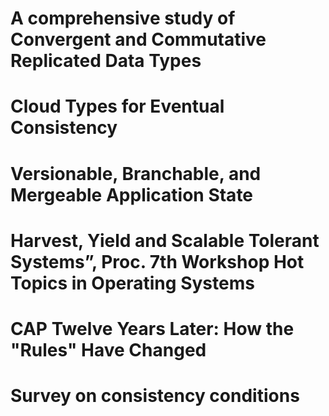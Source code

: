 * A comprehensive study of Convergent and Commutative Replicated Data Types
  :PROPERTIES:
  :TITLE:    A comprehensive study of Convergent and Commutative Replicated Data Types
  :BTYPE:    article
  :CUSTOM_ID: crdt_techreport11
  :AUTHOR:   Shapiro, Marc AND Preguiça, Nuno AND Baquero, Carlos AND Zawirski, Marek
  :URL:      http://hal.inria.fr/docs/00/55/55/88/PDF/techreport.pdf
  :PUBLISHER: INRIA
  :YEAR:     2011
  :SERIES:   Rapport de recherche
  :LANGUAGE: eng
  :END:
* Cloud Types for Eventual Consistency
  :PROPERTIES:
  :TITLE:    Cloud Types for Eventual Consistency
  :BTYPE:    article
  :CUSTOM_ID: cloudtypes12
  :AUTHOR:   Burckhardt, Sebastian AND Fahndrich, Manuel AND Leijen, Daan AND Wood, Benjamin P.
  :PUBLISHER: Proceedings of the 26th European Conference on Object-Oriented Programming (ECOOP)
  :URL:      http://research.microsoft.com/apps/pubs/default.aspx?id=163842
  :YEAR:     2012
  :LANGUAGE: eng
  :END:
* Versionable, Branchable, and Mergeable Application State
  :PROPERTIES:
  :TITLE:    Versionable, Branchable, and Mergeable Application State
  :BTYPE:    article
  :CUSTOM_ID: lorenz12
  :AUTHOR:   Lorenz, David AND Rosenan, Boaz
  :PUBLISHER: Proceedings of the 26th European Conference on Object-Oriented Programming (ECOOP)
  :URL:      http://dl.acm.org/citation.cfm?id=2661151
  :YEAR:     2014
  :LANGUAGE: eng
  :END:
* Harvest, Yield and Scalable Tolerant Systems”, Proc. 7th Workshop Hot Topics in Operating Systems
  :PROPERTIES:
  :TITLE:    Harvest, Yield and Scalable Tolerant Systems”, Proc. 7th Workshop Hot Topics in Operating Systems
  :BTYPE:    article
  :CUSTOM_ID: cap99
  :AUTHOR:   Fox, Armando AND Brewer, Eric A.
  :PUBLISHER: Hot Topics in Operating Systems.
  :URL:      http://ieeexplore.ieee.org/xpl/login.jsp?tp=&arnumber=798396
  :YEAR:     1999
  :LANGUAGE: eng
  :END:
* CAP Twelve Years Later: How the "Rules" Have Changed
  :PROPERTIES:
  :TITLE:    CAP Twelve Years Later: How the "Rules" Have Changed
  :BTYPE:    online
  :CUSTOM_ID: cap12
  :AUTHOR:   Brewer, Eric
  :URL:      http://www.infoq.com/articles/cap-twelve-years-later-how-the-rules-have-changed
  :YEAR:     2012
  :LANGUAGE: eng
  :END:
* Survey on consistency conditions
  :PROPERTIES:
  :TITLE:    Survey on consistency conditions
  :BTYPE:    article
  :CUSTOM_ID: consistency13
  :AUTHOR:   Dziuma, Dmytro AND Fatouru, Panagiota AND Kanellou, Eleni
  :URL:      https://www.ics.forth.gr/tech-reports/2013/2013.TR439_Survey_on_Consistency_Conditions.pdf
  :YEAR:     2013
  :LANGUAGE: eng
  :END:
